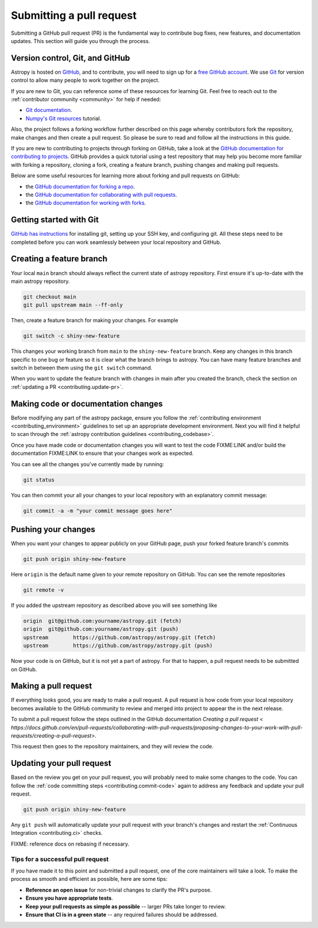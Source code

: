 .. _contributing.pull_request:

*************************
Submitting a pull request
*************************

Submitting a GitHub pull request (PR) is the fundamental way to contribute bug fixes,
new features, and documentation updates. This section will guide you through the
process.

.. _contributing.version_control:

Version control, Git, and GitHub
--------------------------------

Astropy is hosted on `GitHub <https://www.github.com/astropy/astropy>`_, and to
contribute, you will need to sign up for a `free GitHub account
<https://github.com/signup/free>`_. We use `Git <https://git-scm.com/>`_ for
version control to allow many people to work together on the project.

If you are new to Git, you can reference some of these resources for learning Git. Feel free to reach out
to the :ref:`contributor community <community>` for help if needed:

* `Git documentation <https://git-scm.com/doc>`_.
* `Numpy's Git resources <https://numpy.org/doc/stable/dev/gitwash/git_resources.html>`_ tutorial.

Also, the project follows a forking workflow further described on this page whereby
contributors fork the repository, make changes and then create a pull request.
So please be sure to read and follow all the instructions in this guide.

If you are new to contributing to projects through forking on GitHub,
take a look at the `GitHub documentation for contributing to projects <https://docs.github.com/en/get-started/quickstart/contributing-to-projects>`_.
GitHub provides a quick tutorial using a test repository that may help you become more familiar
with forking a repository, cloning a fork, creating a feature branch, pushing changes and
making pull requests.

Below are some useful resources for learning more about forking and pull requests on GitHub:

* the `GitHub documentation for forking a repo <https://docs.github.com/en/get-started/quickstart/fork-a-repo>`_.
* the `GitHub documentation for collaborating with pull requests <https://docs.github.com/en/pull-requests/collaborating-with-pull-requests>`_.
* the `GitHub documentation for working with forks <https://docs.github.com/en/pull-requests/collaborating-with-pull-requests/working-with-forks>`_.

Getting started with Git
------------------------

`GitHub has instructions <https://docs.github.com/en/get-started/quickstart/set-up-git>`__ for installing git,
setting up your SSH key, and configuring git.  All these steps need to be completed before
you can work seamlessly between your local repository and GitHub.

Creating a feature branch
-------------------------

Your local ``main`` branch should always reflect the current state of astropy repository.
First ensure it's up-to-date with the main astropy repository.

.. code-block:: shell

    git checkout main
    git pull upstream main --ff-only

Then, create a feature branch for making your changes. For example

.. code-block:: shell

    git switch -c shiny-new-feature

This changes your working branch from ``main`` to the ``shiny-new-feature`` branch.  Keep any
changes in this branch specific to one bug or feature so it is clear
what the branch brings to astropy. You can have many feature branches
and switch in between them using the ``git switch`` command.

When you want to update the feature branch with changes in main after
you created the branch, check the section on
:ref:`updating a PR <contributing.update-pr>`.

.. _contributing.commit-code:

Making code or documentation changes
------------------------------------

Before modifying any part of the astropy package, ensure you follow the
:ref:`contributing environment <contributing_environment>` guidelines to set up an
appropriate development environment. Next you will find it helpful to scan through the
:ref:`astropy contribution guidelines <contributing_codebase>`.

Once you have made code or documentation changes you will want to test the code
FIXME:LINK and/or build the documentation FIXME:LINK to ensure that your changes work as
expected.

You can see all the changes you've currently made by running:

.. code-block:: shell

    git status

You can then commit your all your changes to your local repository with an explanatory
commit message:

.. code-block:: shell

    git commit -a -m "your commit message goes here"

.. _contributing.push-code:

Pushing your changes
--------------------

When you want your changes to appear publicly on your GitHub page, push your
forked feature branch's commits

.. code-block:: shell

    git push origin shiny-new-feature

Here ``origin`` is the default name given to your remote repository on GitHub.
You can see the remote repositories

.. code-block:: shell

    git remote -v

If you added the upstream repository as described above you will see something
like

.. code-block:: shell

    origin  git@github.com:yourname/astropy.git (fetch)
    origin  git@github.com:yourname/astropy.git (push)
    upstream        https://github.com/astropy/astropy.git (fetch)
    upstream        https://github.com/astropy/astropy.git (push)

Now your code is on GitHub, but it is not yet a part of astropy. For that to
happen, a pull request needs to be submitted on GitHub.

Making a pull request
---------------------

If everything looks good, you are ready to make a pull request. A pull request is how
code from your local repository becomes available to the GitHub community to review and
merged into project to appear the in the next release.

To submit a pull request follow the steps outlined in the GitHub documentation `Creating
a pull request <
https://docs.github.com/en/pull-requests/collaborating-with-pull-requests/proposing-changes-to-your-work-with-pull-requests/creating-a-pull-request>`.

This request then goes to the repository maintainers, and they will review the code.

.. _contributing.update-pr:

Updating your pull request
--------------------------

Based on the review you get on your pull request, you will probably need to make
some changes to the code. You can follow the :ref:`code committing steps <contributing.commit-code>`
again to address any feedback and update your pull request.


.. code-block:: shell

    git push origin shiny-new-feature

Any ``git push`` will automatically update your pull request with your branch's changes
and restart the :ref:`Continuous Integration <contributing.ci>` checks.

FIXME: reference docs on rebasing if necessary.

Tips for a successful pull request
==================================

If you have made it to this point and submitted a pull request, one of the core
maintainers will take a look. To make the process as smooth and efficient as possible,
here are some tips:

- **Reference an open issue** for non-trivial changes to clarify the PR's purpose.
- **Ensure you have appropriate tests**.
- **Keep your pull requests as simple as possible** -- larger PRs take longer to review.
- **Ensure that CI is in a green state** -- any required failures should be addressed.
